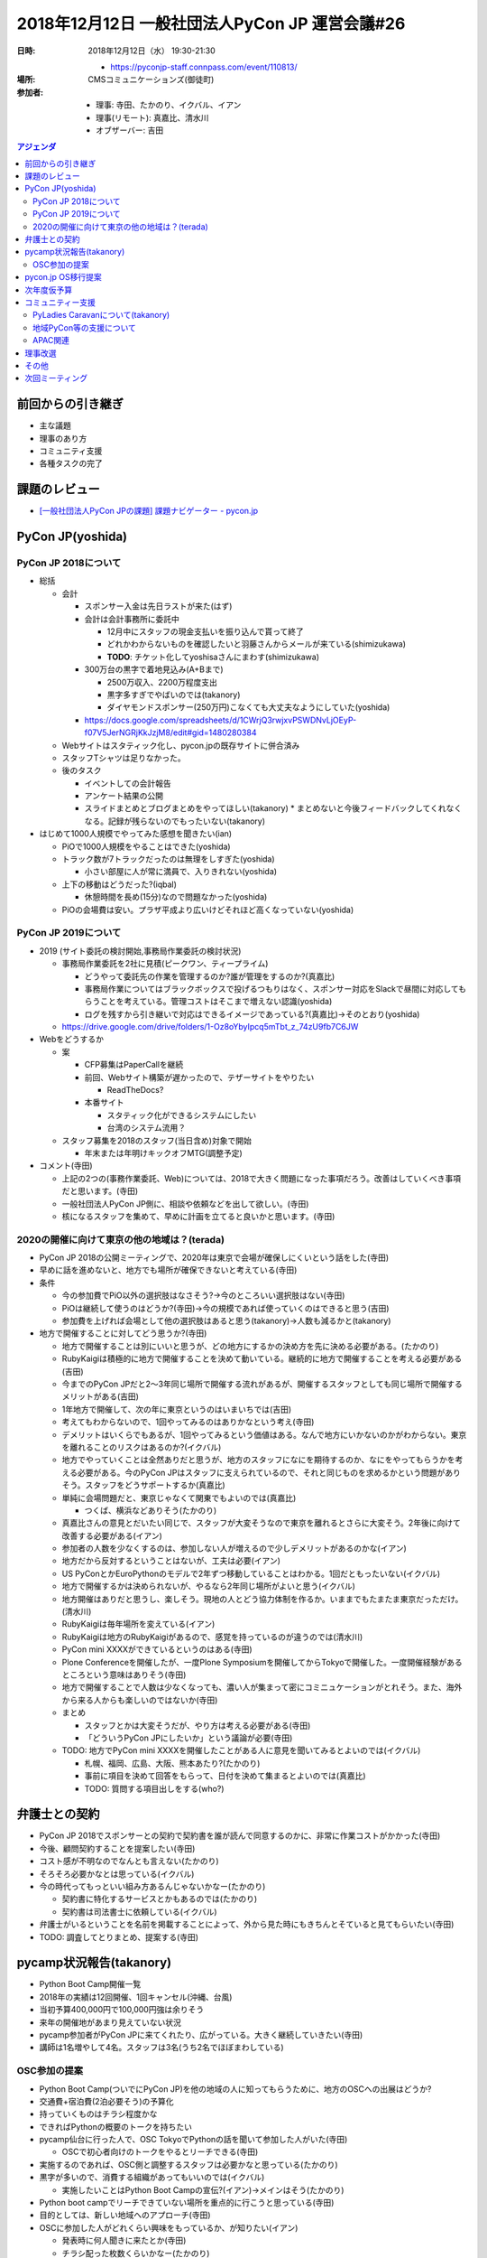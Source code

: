 =================================================
 2018年12月12日 一般社団法人PyCon JP 運営会議#26
=================================================
:日時: 2018年12月12日（水） 19:30-21:30

  * https://pyconjp-staff.connpass.com/event/110813/
:場所: CMSコミュニケーションズ(御徒町)
:参加者:

   * 理事: 寺田、たかのり、イクバル、イアン
   * 理事(リモート): 真嘉比、清水川
   * オブザーバー: 吉田

.. contents:: アジェンダ
   :local:

前回からの引き継ぎ
==================
* 主な議題
* 理事のあり方
* コミュニティ支援
* 各種タスクの完了

課題のレビュー
==============
* `[一般社団法人PyCon JPの課題] 課題ナビゲーター - pycon.jp <https://pyconjp.atlassian.net/issues/?filter=11500>`_

PyCon JP(yoshida)
=================

PyCon JP 2018について
---------------------
* 総括

  * 会計

    * スポンサー入金は先日ラストが来た(はず)
    * 会計は会計事務所に委託中

      * 12月中にスタッフの現金支払いを振り込んで貰って終了
      * どれかわからないものを確認したいと羽藤さんからメールが来ている(shimizukawa)
      * **TODO**: チケット化してyoshisaさんにまわす(shimizukawa)
    * 300万台の黒字で着地見込み(A+Bまで)

      *  2500万収入、2200万程度支出
      * 黒字多すぎでやばいのでは(takanory)
      * ダイヤモンドスポンサー(250万円)こなくても大丈夫なようにしていた(yoshida)
    * https://docs.google.com/spreadsheets/d/1CWrjQ3rwjxvPSWDNvLjOEyP-f07V5JerNGRjKkJzjM8/edit#gid=1480280384
  * Webサイトはスタティック化し、pycon.jpの既存サイトに併合済み
  * スタッフTシャツは足りなかった。
  * 後のタスク

    * イベントしての会計報告
    * アンケート結果の公開
    * スライドまとめとブログまとめをやってほしい(takanory)
      * まとめないと今後フィードバックしてくれなくなる。記録が残らないのでもったいない(takanory)
* はじめて1000人規模でやってみた感想を聞きたい(ian)

  * PiOで1000人規模をやることはできた(yoshida)
  * トラック数が7トラックだったのは無理をしすぎた(yoshida)

    * 小さい部屋に人が常に満員で、入りきれない(yoshida)
  * 上下の移動はどうだった?(iqbal)

    * 休憩時間を長め(15分)なので問題なかった(yoshida)
  * PiOの会場費は安い。プラザ平成より広いけどそれほど高くなっていない(yoshida)

PyCon JP 2019について
---------------------
* 2019 (サイト委託の検討開始,事務局作業委託の検討状況)

  * 事務局作業委託を2社に見積(ピークワン、ティープライム)

    * どうやって委託先の作業を管理するのか?誰が管理をするのか?(真嘉比)
    * 事務局作業についてはブラックボックスで投げるつもりはなく、スポンサー対応をSlackで昼間に対応してもらうことを考えている。管理コストはそこまで増えない認識(yoshida)
    * ログを残すから引き継いで対応はできるイメージであっている?(真嘉比)→そのとおり(yoshida)
  * https://drive.google.com/drive/folders/1-Oz8oYbyIpcq5mTbt_z_74zU9fb7C6JW
* Webをどうするか

  * 案

    * CFP募集はPaperCallを継続
    * 前回、Webサイト構築が遅かったので、テザーサイトをやりたい

      * ReadTheDocs?
    * 本番サイト

      * スタティック化ができるシステムにしたい
      * 台湾のシステム流用？
  * スタッフ募集を2018のスタッフ(当日含め)対象で開始

    * 年末または年明けキックオフMTG(調整予定)
* コメント(寺田)

  * 上記の2つの(事務作業委託、Web)については、2018で大きく問題になった事項だろう。改善はしていくべき事項だと思います。(寺田)
  * 一般社団法人PyCon JP側に、相談や依頼などを出して欲しい。(寺田)
  * 核になるスタッフを集めて、早めに計画を立てると良いかと思います。(寺田)

2020の開催に向けて東京の他の地域は？(terada)
--------------------------------------------
* PyCon JP 2018の公開ミーティングで、2020年は東京で会場が確保しにくいという話をした(寺田)
* 早めに話を進めないと、地方でも場所が確保できないと考えている(寺田)
* 条件

  * 今の参加費でPiO以外の選択肢はなさそう?→今のところいい選択肢はない(寺田)
  * PiOは継続して使うのはどうか?(寺田)→今の規模であれば使っていくのはできると思う(吉田)
  * 参加費を上げれば会場として他の選択肢はあると思う(takanory)→人数も減るかと(takanory)
* 地方で開催することに対してどう思うか?(寺田)

  * 地方で開催することは別にいいと思うが、どの地方にするかの決め方を先に決める必要がある。(たかのり)
  * RubyKaigiは積極的に地方で開催することを決めて動いている。継続的に地方で開催することを考える必要がある(吉田)
  * 今までのPyCon JPだと2〜3年同じ場所で開催する流れがあるが、開催するスタッフとしても同じ場所で開催するメリットがある(吉田)
  * 1年地方で開催して、次の年に東京というのはいまいちでは(吉田)
  * 考えてもわからないので、1回やってみるのはありかなという考え(寺田)
  * デメリットはいくらでもあるが、1回やってみるという価値はある。なんで地方にいかないのかがわからない。東京を離れることのリスクはあるのか?(イクバル)
  * 地方でやっていくことは全然ありだと思うが、地方のスタッフになにを期待するのか、なにをやってもらうかを考える必要がある。今のPyCon JPはスタッフに支えられているので、それと同じものを求めるかという問題がありそう。スタッフをどうサポートするか(真嘉比)
  * 単純に会場問題だと、東京じゃなくて関東でもよいのでは(真嘉比)

    * つくば、横浜などありそう(たかのり)
  * 真嘉比さんの意見とだいたい同じで、スタッフが大変そうなので東京を離れるとさらに大変そう。2年後に向けて改善する必要がある(イアン)
  * 参加者の人数を少なくするのは、参加しない人が増えるので少しデメリットがあるのかな(イアン)
  * 地方だから反対するということはないが、工夫は必要(イアン)
  * US PyConとかEuroPythonのモデルで2年ずつ移動していることはわかる。1回だともったいない(イクバル)
  * 地方で開催するかは決められないが、やるなら2年同じ場所がよいと思う(イクバル)
  * 地方開催はありだと思うし、楽しそう。現地の人とどう協力体制を作るか。いままでもたまたま東京だっただけ。(清水川)
  * RubyKaigiは毎年場所を変えている(イアン)
  * RubyKaigiは地方のRubyKaigiがあるので、感覚を持っているのが違うのでは(清水川)
  * PyCon mini XXXXができているというのはある(寺田)
  * Plone Conferenceを開催したが、一度Plone Symposiumを開催してからTokyoで開催した。一度開催経験があるところという意味はありそう(寺田)
  * 地方で開催することで人数は少なくなっても、濃い人が集まって密にコミニュケーションがとれそう。また、海外から来る人からも楽しいのではないか(寺田)
  * まとめ

    * スタッフとかは大変そうだが、やり方は考える必要がある(寺田)
    * 「どういうPyCon JPにしたいか」という議論が必要(寺田)
  * TODO: 地方でPyCon mini XXXXを開催したことがある人に意見を聞いてみるとよいのでは(イクバル)

    * 札幌、福岡、広島、大阪、熊本あたり?(たかのり)
    * 事前に項目を決めて回答をもらって、日付を決めて集まるとよいのでは(真嘉比)
    * TODO: 質問する項目出しをする(who?)

弁護士との契約
==============
* PyCon JP 2018でスポンサーとの契約で契約書を誰が読んで同意するのかに、非常に作業コストがかかった(寺田)
* 今後、顧問契約することを提案したい(寺田)
* コスト感が不明なのでなんとも言えない(たかのり)
* そろそろ必要かなとは思っている(イクバル)
* 今の時代ってもっといい組み方あるんじゃないかなー(たかのり)

  * 契約書に特化するサービスとかもあるのでは(たかのり)
  * 契約書は司法書士に依頼している(イクバル)
* 弁護士がいるということを名前を掲載することによって、外から見た時にもきちんとそていると見てもらいたい(寺田)
* TODO: 調査してとりまとめ、提案する(寺田)

pycamp状況報告(takanory)
========================
* Python Boot Camp開催一覧
* 2018年の実績は12回開催、1回キャンセル(沖縄、台風)
* 当初予算400,000円で100,000円強は余りそう
* 来年の開催地があまり見えていない状況
* pycamp参加者がPyCon JPに来てくれたり、広がっている。大きく継続していきたい(寺田)
* 講師は1名増やして4名。スタッフは3名(うち2名でほぼまわしている)

OSC参加の提案
-------------
* Python Boot Camp(ついでにPyCon JP)を他の地域の人に知ってもらうために、地方のOSCへの出展はどうか?
* 交通費+宿泊費(2泊必要そう)の予算化
* 持っていくものはチラシ程度かな
* できればPythonの概要のトークを持ちたい
* pycamp仙台に行った人で、OSC TokyoでPythonの話を聞いて参加した人がいた(寺田)

  * OSCで初心者向けのトークをやるとリーチできる(寺田)
* 実施するのであれば、OSC側と調整するスタッフは必要かなと思っている(たかのり)
* 黒字が多いので、消費する組織があってもいいのでは(イクバル)

  * 実施したいことはPython Boot Campの宣伝?(イアン)→メインはそう(たかのり)
* Python boot campでリーチできていない場所を重点的に行こうと思っている(寺田)
* 目的としては、新しい地域へのアプローチ(寺田)
* OSCに参加した人がどれくらい興味をもっているか、が知りたい(イアン)

  * 発表時に何人聞きに来たとか(寺田)
  * チラシ配った枚数くらいかなー(たかのり)
* PyCon JP BlogにOSCに行った報告を書くとよさそう(イアン)→たしかに(たかのり)
* 賛成(しみずかわ)場所があるのであれば、どんどん行ったほうがいい(真嘉比)
* OSCの出展は有料の前提で出したほうがいい(寺田)→了解(たかのり)

  * OSCには電源タップとかでお世話になっているし、サポートするのはよいのでは(寺田)

pycon.jp OS移行提案
===================
* CentOS6が古くなっている

  * 最新のPythonがCentOS6では動かない?
  * 2018サイトは必要なjs系ライブラリが動かず別サイトを作る必要があった
  * 領収書のアプリを動かすのにも問題があった。開発より古い環境？
* 具体な移行先は使う人次第
* 2019のサイトを作る人は必要だと思うので、動きたい(たかのり)

  * 過去のWebサイトをどうするか問題だけだと思う(たかのり)
  * PyCon JP 2014-2017のサイトのstatic化はできそう(吉田)
  * botなどのスクリプト系の移行はやります(たかのり)
  * 一時的に2重に借りていても構わない。ちょっとずつ移行でも構わない(寺田)
  * このタイミングでルールを決めたほうがよいのではないか。ansibleなどでコード化する(イアン)

次年度仮予算
============
* 予算は1月1日〜12月31日が決算期間
* 決算は2月末に実施
* 来年に必要な予算を先に上げておく必要がある
* Python Boot Camp

  * 10万円
* さくらのサーバー

  * 3万円
* PyCon JP 2019の運営費用

  * 10万円
  * 事務局の委託などもあるため
* 会計

  * 50万円
* PyLadies Caravan

  * 10万円

コミュニティー支援
==================
PyLadies Caravanについて(takanory)
----------------------------------
* PyLadies CaravanというPyLadies Tokyoが主催して各地域で女性限定イベントを実施することを支援する

  * https://pyladiestokyo.github.io/caravan/index.html
  * 検討チケット https://pyconjp.atlassian.net/browse/ISSHA-1342
  * 支援内容

    * 交通費と宿泊費(pycampと似た感じ)
    * pycampでつながった人への連絡サポート
  * こんな感じで開催予定

    * 1月13日（日） 福岡（九州地区）
    * 2月3日（日） 京都（近畿地区）
    * 3or4月 愛媛（四国地区）※調整中
    * 4月 沖縄（沖縄地区）※調整中
  * 来年度予算化したい
* 来年度の予算化するために、1月開催のフィードバックはほしい(寺田)

  * もっと支援してもよいのではないか。1名じゃなくて2名とか(寺田)
    * まとめて予算化するのであればPyLadies Caravan側から計画を出してもらわないと難しいのでは(たかのり)
  * PyCon JPとして支援するのはOK(理事)

地域PyCon等の支援について
-------------------------
* PyCon mini Sapporo

  * イベント代表決まり　(おぐらさん)
  * 2019年5月11日(土)で日程決定
  * 正式に支援依頼が来る見込み
* PyCon mini Hiroshima

  * https://hiroshima.pycon.jp/
  * 2018年10月6日(土)
  * PayPalとドメインを支援
  * お金のやり取りとかも含めて終了している(清水川)
* Plone Conference Tokyo

  * 2018年11月5日(月)から11日(日)
  * PyCon JPが支援した。物品も貸し出した。
  * 残件なし
* PyCon Kyushu in Okinawa

  * 2019年5月くらい

APAC関連
--------
* PyCon APAC 2019
* マカティ、フィリピン(空港から車で30分位)
* https://pycon.python.ph/
* 2019年2月23日、24日
* ツアーは無理そう(寺田)
* PyCon APACの地域の決定に絡めなかったので、今後は絡んでいきたい(寺田)
* 誰か理事はいくべきかなと思っている(寺田)
* Proposalは出しているので、通ったら行く(真嘉比)

  * https://www.meetup.com/pyladiesmanila/

理事改選
========
* 理事は2年で改選。今の理事の任期は2019年2月の社員総会まで(寺田)
* 理事の任期を短く(1年)にすることはどうか?(寺田)

  * 理事は2年のままで、別な枠組みをつくる考えもある(寺田)
* 理事の人数をどうするか(寺田)

  * 2月の社員総会で立候補者を承認する必要がある(寺田)
  * 人数を増やすことで動ける人が増えるメリットと、人数が増えて決定が遅くなるデメリットもある(寺田)
  * やりたい人がいれば増やしてもいいけど、無理やり増やすことは逆効果(イクバル)
* 理事を増やすよりは、理事じゃなくても一般社団法人PyCon JPのいろいろなことを実行できる人を増やすほうが良いのではないか(イアン)

  * 理事は重要な決定のときに多数決に参加できる(清水川)
  * 現状はそこまでケンカすることがないので、理事の投票権はとくに使われていない(イアン)
  * 参加しようとした人がそう思ってくれるかどうか(清水川)
* 6年間で多数決はしたか?(イクバル)

  * いままではしていなかった(イクバル)
  * ただ、そのことを伝えてはいない(清水川)
* コアメンバー増やすことが目的なのでは(イアン)

  * 一般社団法人PyCon JPがやっていることをオープンにして、募集する?(たかのり)
  * 楽なのは知り合いベースで個別に声をかける方だけど(たかのり)
* mini PyConの主催、オーガナイズスタッフとかもこの運営ミーティングに参加すればいいのにと思う(吉田)
* 人数はそのままでも良いかと思うが、1年任期に変更するのはありかと思う(たかのり)
* TODO: 1月22日(火)19:30-21:00で次回議論する

その他
======
* Flickr有料化 https://pyconjp.atlassian.net/browse/ISSHA-1452

  * TODO: nonprofit申請してみる。無理そうならお金を払う(イクバル)

次回ミーティング
================
* 日時: 2019年1月22日(火) 19:30から

  * https://pyconjp-staff.connpass.com/event/112885/
* 主な議事

  * 理事改選
  * 次年度予算
  * その他
